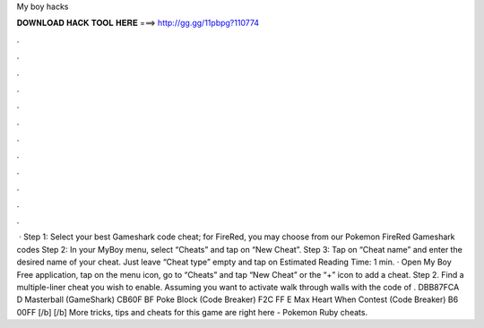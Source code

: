 My boy hacks

𝐃𝐎𝐖𝐍𝐋𝐎𝐀𝐃 𝐇𝐀𝐂𝐊 𝐓𝐎𝐎𝐋 𝐇𝐄𝐑𝐄 ===> http://gg.gg/11pbpg?110774

.

.

.

.

.

.

.

.

.

.

.

.

 · Step 1: Select your best Gameshark code cheat; for FireRed, you may choose from our Pokemon FireRed Gameshark codes Step 2: In your MyBoy menu, select “Cheats” and tap on “New Cheat”. Step 3: Tap on “Cheat name” and enter the desired name of your cheat. Just leave “Cheat type” empty and tap on Estimated Reading Time: 1 min. · Open My Boy Free application, tap on the menu icon, go to “Cheats” and tap “New Cheat” or the “+” icon to add a cheat. Step 2. Find a multiple-liner cheat you wish to enable. Assuming you want to activate walk through walls with the code of . DBB87FCA D Masterball (GameShark) CB60F BF Poke Block (Code Breaker) F2C FF E Max Heart When Contest (Code Breaker) B6 00FF [/b] [/b] More tricks, tips and cheats for this game are right here - Pokemon Ruby cheats.